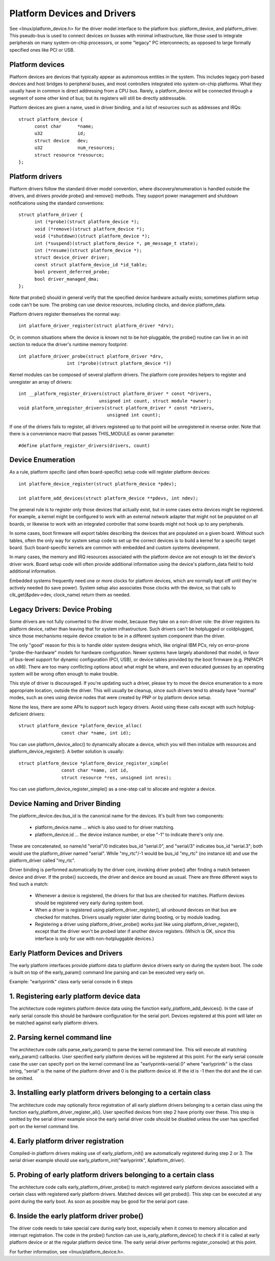 ============================
Platform Devices and Drivers
============================

See <linux/platform_device.h> for the driver model interface to the
platform bus:  platform_device, and platform_driver.  This pseudo-bus
is used to connect devices on busses with minimal infrastructure,
like those used to integrate peripherals on many system-on-chip
processors, or some "legacy" PC interconnects; as opposed to large
formally specified ones like PCI or USB.


Platform devices
~~~~~~~~~~~~~~~~
Platform devices are devices that typically appear as autonomous
entities in the system. This includes legacy port-based devices and
host bridges to peripheral buses, and most controllers integrated
into system-on-chip platforms.  What they usually have in common
is direct addressing from a CPU bus.  Rarely, a platform_device will
be connected through a segment of some other kind of bus; but its
registers will still be directly addressable.

Platform devices are given a name, used in driver binding, and a
list of resources such as addresses and IRQs::

  struct platform_device {
	const char	*name;
	u32		id;
	struct device	dev;
	u32		num_resources;
	struct resource	*resource;
  };


Platform drivers
~~~~~~~~~~~~~~~~
Platform drivers follow the standard driver model convention, where
discovery/enumeration is handled outside the drivers, and drivers
provide probe() and remove() methods.  They support power management
and shutdown notifications using the standard conventions::

  struct platform_driver {
	int (*probe)(struct platform_device *);
	void (*remove)(struct platform_device *);
	void (*shutdown)(struct platform_device *);
	int (*suspend)(struct platform_device *, pm_message_t state);
	int (*resume)(struct platform_device *);
	struct device_driver driver;
	const struct platform_device_id *id_table;
	bool prevent_deferred_probe;
	bool driver_managed_dma;
  };

Note that probe() should in general verify that the specified device hardware
actually exists; sometimes platform setup code can't be sure.  The probing
can use device resources, including clocks, and device platform_data.

Platform drivers register themselves the normal way::

	int platform_driver_register(struct platform_driver *drv);

Or, in common situations where the device is known not to be hot-pluggable,
the probe() routine can live in an init section to reduce the driver's
runtime memory footprint::

	int platform_driver_probe(struct platform_driver *drv,
			  int (*probe)(struct platform_device *))

Kernel modules can be composed of several platform drivers. The platform core
provides helpers to register and unregister an array of drivers::

	int __platform_register_drivers(struct platform_driver * const *drivers,
				      unsigned int count, struct module *owner);
	void platform_unregister_drivers(struct platform_driver * const *drivers,
					 unsigned int count);

If one of the drivers fails to register, all drivers registered up to that
point will be unregistered in reverse order. Note that there is a convenience
macro that passes THIS_MODULE as owner parameter::

	#define platform_register_drivers(drivers, count)


Device Enumeration
~~~~~~~~~~~~~~~~~~
As a rule, platform specific (and often board-specific) setup code will
register platform devices::

	int platform_device_register(struct platform_device *pdev);

	int platform_add_devices(struct platform_device **pdevs, int ndev);

The general rule is to register only those devices that actually exist,
but in some cases extra devices might be registered.  For example, a kernel
might be configured to work with an external network adapter that might not
be populated on all boards, or likewise to work with an integrated controller
that some boards might not hook up to any peripherals.

In some cases, boot firmware will export tables describing the devices
that are populated on a given board.   Without such tables, often the
only way for system setup code to set up the correct devices is to build
a kernel for a specific target board.  Such board-specific kernels are
common with embedded and custom systems development.

In many cases, the memory and IRQ resources associated with the platform
device are not enough to let the device's driver work.  Board setup code
will often provide additional information using the device's platform_data
field to hold additional information.

Embedded systems frequently need one or more clocks for platform devices,
which are normally kept off until they're actively needed (to save power).
System setup also associates those clocks with the device, so that
calls to clk_get(&pdev->dev, clock_name) return them as needed.


Legacy Drivers:  Device Probing
~~~~~~~~~~~~~~~~~~~~~~~~~~~~~~~
Some drivers are not fully converted to the driver model, because they take
on a non-driver role:  the driver registers its platform device, rather than
leaving that for system infrastructure.  Such drivers can't be hotplugged
or coldplugged, since those mechanisms require device creation to be in a
different system component than the driver.

The only "good" reason for this is to handle older system designs which, like
original IBM PCs, rely on error-prone "probe-the-hardware" models for hardware
configuration.  Newer systems have largely abandoned that model, in favor of
bus-level support for dynamic configuration (PCI, USB), or device tables
provided by the boot firmware (e.g. PNPACPI on x86).  There are too many
conflicting options about what might be where, and even educated guesses by
an operating system will be wrong often enough to make trouble.

This style of driver is discouraged.  If you're updating such a driver,
please try to move the device enumeration to a more appropriate location,
outside the driver.  This will usually be cleanup, since such drivers
tend to already have "normal" modes, such as ones using device nodes that
were created by PNP or by platform device setup.

None the less, there are some APIs to support such legacy drivers.  Avoid
using these calls except with such hotplug-deficient drivers::

	struct platform_device *platform_device_alloc(
			const char *name, int id);

You can use platform_device_alloc() to dynamically allocate a device, which
you will then initialize with resources and platform_device_register().
A better solution is usually::

	struct platform_device *platform_device_register_simple(
			const char *name, int id,
			struct resource *res, unsigned int nres);

You can use platform_device_register_simple() as a one-step call to allocate
and register a device.


Device Naming and Driver Binding
~~~~~~~~~~~~~~~~~~~~~~~~~~~~~~~~
The platform_device.dev.bus_id is the canonical name for the devices.
It's built from two components:

    * platform_device.name ... which is also used to for driver matching.

    * platform_device.id ... the device instance number, or else "-1"
      to indicate there's only one.

These are concatenated, so name/id "serial"/0 indicates bus_id "serial.0", and
"serial/3" indicates bus_id "serial.3"; both would use the platform_driver
named "serial".  While "my_rtc"/-1 would be bus_id "my_rtc" (no instance id)
and use the platform_driver called "my_rtc".

Driver binding is performed automatically by the driver core, invoking
driver probe() after finding a match between device and driver.  If the
probe() succeeds, the driver and device are bound as usual.  There are
three different ways to find such a match:

    - Whenever a device is registered, the drivers for that bus are
      checked for matches.  Platform devices should be registered very
      early during system boot.

    - When a driver is registered using platform_driver_register(), all
      unbound devices on that bus are checked for matches.  Drivers
      usually register later during booting, or by module loading.

    - Registering a driver using platform_driver_probe() works just like
      using platform_driver_register(), except that the driver won't
      be probed later if another device registers.  (Which is OK, since
      this interface is only for use with non-hotpluggable devices.)


Early Platform Devices and Drivers
~~~~~~~~~~~~~~~~~~~~~~~~~~~~~~~~~~
The early platform interfaces provide platform data to platform device
drivers early on during the system boot. The code is built on top of the
early_param() command line parsing and can be executed very early on.

Example: "earlyprintk" class early serial console in 6 steps

1. Registering early platform device data
~~~~~~~~~~~~~~~~~~~~~~~~~~~~~~~~~~~~~~~~~
The architecture code registers platform device data using the function
early_platform_add_devices(). In the case of early serial console this
should be hardware configuration for the serial port. Devices registered
at this point will later on be matched against early platform drivers.

2. Parsing kernel command line
~~~~~~~~~~~~~~~~~~~~~~~~~~~~~~
The architecture code calls parse_early_param() to parse the kernel
command line. This will execute all matching early_param() callbacks.
User specified early platform devices will be registered at this point.
For the early serial console case the user can specify port on the
kernel command line as "earlyprintk=serial.0" where "earlyprintk" is
the class string, "serial" is the name of the platform driver and
0 is the platform device id. If the id is -1 then the dot and the
id can be omitted.

3. Installing early platform drivers belonging to a certain class
~~~~~~~~~~~~~~~~~~~~~~~~~~~~~~~~~~~~~~~~~~~~~~~~~~~~~~~~~~~~~~~~~
The architecture code may optionally force registration of all early
platform drivers belonging to a certain class using the function
early_platform_driver_register_all(). User specified devices from
step 2 have priority over these. This step is omitted by the serial
driver example since the early serial driver code should be disabled
unless the user has specified port on the kernel command line.

4. Early platform driver registration
~~~~~~~~~~~~~~~~~~~~~~~~~~~~~~~~~~~~~
Compiled-in platform drivers making use of early_platform_init() are
automatically registered during step 2 or 3. The serial driver example
should use early_platform_init("earlyprintk", &platform_driver).

5. Probing of early platform drivers belonging to a certain class
~~~~~~~~~~~~~~~~~~~~~~~~~~~~~~~~~~~~~~~~~~~~~~~~~~~~~~~~~~~~~~~~~
The architecture code calls early_platform_driver_probe() to match
registered early platform devices associated with a certain class with
registered early platform drivers. Matched devices will get probed().
This step can be executed at any point during the early boot. As soon
as possible may be good for the serial port case.

6. Inside the early platform driver probe()
~~~~~~~~~~~~~~~~~~~~~~~~~~~~~~~~~~~~~~~~~~~
The driver code needs to take special care during early boot, especially
when it comes to memory allocation and interrupt registration. The code
in the probe() function can use is_early_platform_device() to check if
it is called at early platform device or at the regular platform device
time. The early serial driver performs register_console() at this point.

For further information, see <linux/platform_device.h>.
